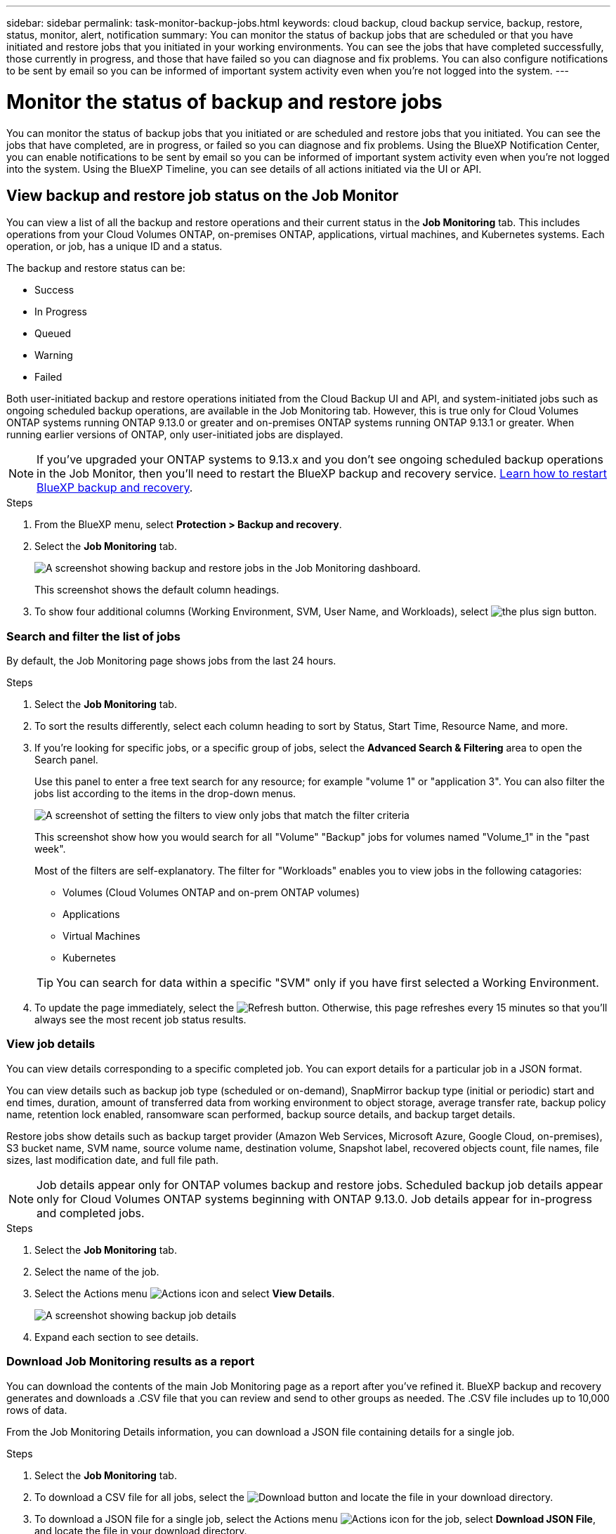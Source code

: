 ---
sidebar: sidebar
permalink: task-monitor-backup-jobs.html
keywords: cloud backup, cloud backup service, backup, restore, status, monitor, alert, notification
summary: You can monitor the status of backup jobs that are scheduled or that you have initiated and restore jobs that you initiated in your working environments. You can see the jobs that have completed successfully, those currently in progress, and those that have failed so you can diagnose and fix problems. You can also configure notifications to be sent by email so you can be informed of important system activity even when you're not logged into the system.
---

= Monitor the status of backup and restore jobs
:hardbreaks:
:nofooter:
:icons: font
:linkattrs:
:imagesdir: ./media/

[.lead]
You can monitor the status of backup jobs that you initiated or are scheduled and restore jobs that you initiated. You can see the jobs that have completed, are in progress, or failed so you can diagnose and fix problems. Using the BlueXP Notification Center, you can enable notifications to be sent by email so you can be informed of important system activity even when you're not logged into the system. Using the BlueXP Timeline, you can see details of all actions initiated via the UI or API.  

== View backup and restore job status on the Job Monitor

You can view a list of all the backup and restore operations and their current status in the *Job Monitoring* tab. This includes operations from your Cloud Volumes ONTAP, on-premises ONTAP, applications, virtual machines, and Kubernetes systems. Each operation, or job, has a unique ID and a status. 

The backup and restore status can be:

* Success
* In Progress
* Queued
* Warning
* Failed

Both user-initiated backup and restore operations initiated from the Cloud Backup UI and API, and system-initiated jobs such as ongoing scheduled backup operations, are available in the Job Monitoring tab. However, this is true only for Cloud Volumes ONTAP systems running ONTAP 9.13.0 or greater and on-premises ONTAP systems running ONTAP 9.13.1 or greater. When running earlier versions of ONTAP, only user-initiated jobs are displayed.

NOTE: If you've upgraded your ONTAP systems to 9.13.x and you don't see ongoing scheduled backup operations in the Job Monitor, then you'll need to restart the BlueXP backup and recovery service. link:reference-restart-backup.html[Learn how to restart BlueXP backup and recovery].

//Old content; just in case:
//Both user-initiated backup and restore operations initiated from the BlueXP backup and recovery UI and API, and system-initiated jobs, such as ongoing scheduled backup operations, are available in the *Job Monitoring* tab for Cloud Volumes ONTAP systems running ONTAP 9.13.0 or greater. 
//[TIP] 
//====
//* When running an earlier version of ONTAP on Cloud Volumes ONTAP systems, or for on-premises ONTAP systems, only user-initiated jobs are displayed.
//* If you've upgraded your Cloud Volumes ONTAP systems to 9.13.x and you don't see ongoing scheduled backup operations in the Job Monitor, then you'll need to restart the BlueXP backup and recovery service. link:reference-restart-backup.html[Learn how to restart BlueXP backup and recovery^].
//====

.Steps

. From the BlueXP menu, select *Protection > Backup and recovery*.

. Select the *Job Monitoring* tab.
+
image:screenshot_backup_job_monitor.png[A screenshot showing backup and restore jobs in the Job Monitoring dashboard.]
+
This screenshot shows the default column headings. 

. To show four additional columns (Working Environment, SVM, User Name, and Workloads), select image:button_plus_sign_round.png[the plus sign button].

=== Search and filter the list of jobs

By default, the Job Monitoring page shows jobs from the last 24 hours. 

.Steps

. Select the *Job Monitoring* tab.
. To sort the results differently, select each column heading to sort by Status, Start Time, Resource Name, and more. 

. If you're looking for specific jobs, or a specific group of jobs, select the *Advanced Search & Filtering* area to open the Search panel. 
+
Use this panel to enter a free text search for any resource; for example "volume 1" or "application 3". You can also filter the jobs list according to the items in the drop-down menus.
+
image:screenshot_backup_job_monitor_filters.png[A screenshot of setting the filters to view only jobs that match the filter criteria]
+
This screenshot show how you would search for all "Volume" "Backup" jobs for volumes named "Volume_1" in the "past week".

+
Most of the filters are self-explanatory. The filter for "Workloads" enables you to view jobs in the following catagories:

* Volumes (Cloud Volumes ONTAP and on-prem ONTAP volumes)
* Applications
* Virtual Machines
* Kubernetes

+
TIP: You can search for data within a specific "SVM" only if you have first selected a Working Environment.

. To update the page immediately, select the image:button_refresh.png[Refresh] button. Otherwise, this page refreshes every 15 minutes so that you'll always see the most recent job status results. 

=== View job details

You can view details corresponding to a specific completed job. You can export details for a particular job in a JSON format. 

You can view details such as backup job type (scheduled or on-demand), SnapMirror backup type (initial or periodic) start and end times, duration, amount of transferred data from working environment to object storage, average transfer rate, backup policy name, retention lock enabled, ransomware scan performed, backup source details, and backup target details. 

Restore jobs show details such as backup target provider (Amazon Web Services, Microsoft Azure, Google Cloud, on-premises), S3 bucket name, SVM name, source volume name, destination volume, Snapshot label, recovered objects count, file names, file sizes, last modification date, and full file path. 

NOTE: Job details appear only for ONTAP volumes backup and restore jobs. Scheduled backup job details appear only for Cloud Volumes ONTAP systems beginning with ONTAP 9.13.0. Job details appear  for in-progress and completed jobs. 

.Steps 

. Select the *Job Monitoring* tab.
. Select the name of the job. 
. Select the Actions menu image:icon-action.png[Actions icon] and select *View Details*. 
+
image:screenshot_backup_job_monitor_details2.png[A screenshot showing backup job details]

. Expand each section to see details. 

=== Download Job Monitoring results as a report

You can download the contents of the main Job Monitoring page as a report after you've refined it. BlueXP backup and recovery generates and downloads a .CSV file that you can review and send to other groups as needed. The .CSV file includes up to 10,000 rows of data.

From the Job Monitoring Details information, you can download a JSON file containing details for a single job. 

.Steps

. Select the *Job Monitoring* tab.
. To download a CSV file for all jobs, select the image:button_download.png[Download] button and locate the file in your download directory. 
. To download a JSON file for a single job, select the Actions menu image:icon-action.png[Actions icon] for the job, select *Download JSON File*, and locate the file in your download directory.  

== Review backup and restore alerts in the BlueXP Notification Center

The BlueXP Notification Center tracks the progress of backup and restore jobs that you've initiated so you can verify whether the operation was successful or not. 

In addition to viewing the alerts in the BlueXP list of notifications, you can configure BlueXP to send notifications by email as alerts so you can be informed of important system activity even when you're not logged into the system. https://docs.netapp.com/us-en/bluexp-setup-admin/task-monitor-cm-operations.html[Learn more about the Notification Center and how to send alert emails for backup and restore jobs^].

The following events trigger email alerts:

[cols=2*,options="header",cols="3a,1d"]
|===
| Event
| Severity level
| Ad-hoc volume backup failed | Error 
| Backup activation failed on working environment | Critical 
| Restore operation failed | Critical
| Potential ransomware attack detected on your system | Critical 
| Restore job completed, but with warnings | Warning 
| Scheduled job failure | Error 

|===

NOTE: Beginning with Cloud Volumes ONTAP 9.13.0, all alerts appear. For systems with Cloud Volumes ONTAP 9.13.0 and on-premises ONTAP, only the alert related to restore job completed with warnings appears. 

By default, BlueXP Account Admins receive emails for all "Critical" and "Recommendation" alerts. All other users and recipients are configured, by default, not to receive any notification emails. Emails can be sent to any BlueXP users who are part of your NetApp Cloud Account, or to any other recipients who need to be aware of backup and restore activity. 

To receive the BlueXP backup and recovery email alerts, you'll need to select the notification severity types "Critical", "Warning", and "Error."

https://docs.netapp.com/us-en/bluexp-setup-admin/task-monitor-cm-operations.html[Learn more about the Notification Center and how to send alert emails for backup and restore jobs^].

.Steps 

. Select the *Job Monitoring* tab.
. Display notifications by selecting the (image:icon_bell.png[notification bell]) in the BlueXP menu bar. 
. Review the notification. 

== Review operation activity in the BlueXP Timeline

You can view details of backup and restore operations for further investigation in the BlueXP Timeline. The BlueXP Timeline provides details of each event, whether user-initiated or system-initiated and shows actions initiated in the UI or via the API. 

https://docs.netapp.com/us-en/cloud-manager-setup-admin/task-monitor-cm-operations.html[Learn about the differences between the Timeline and the Notification Center^].

